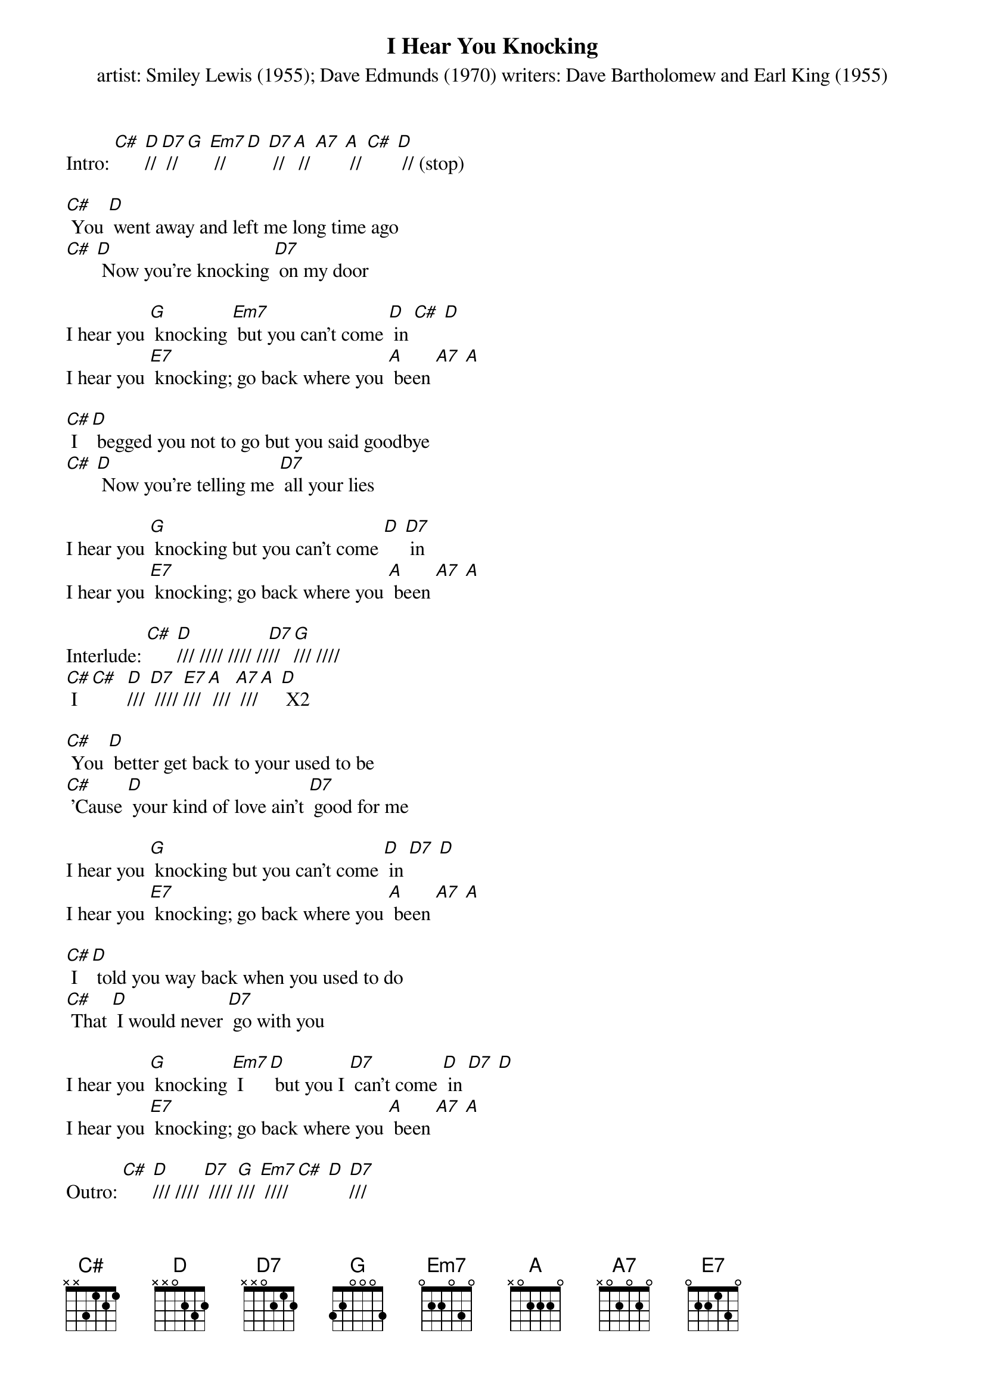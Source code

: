 {t: I Hear You Knocking}
{st: artist: Smiley Lewis (1955); Dave Edmunds (1970) writers: Dave Bartholomew and Earl King (1955)}

Intro: [C#] [D]// [D7] // [G] [Em7] // [D] [D7] // [A] // [A7] [A] // [C#] [D] // (stop)

[C#] You [D] went away and left me long time ago
[C#] [D] Now you're knocking [D7] on my door

I hear you [G] knocking [Em7] but you can't come [D] in [C#] [D]
I hear you [E7] knocking; go back where you [A] been [A7] [A]

[C#] I [D] begged you not to go but you said goodbye
[C#] [D] Now you're telling me [D7] all your lies

I hear you [G] knocking but you can't come [D] [D7] in
I hear you [E7] knocking; go back where you [A] been [A7] [A]

Interlude: [C#] [D]/// //// //// //[D7]// [G]/// ////
[C#] I [C#]  [D]/// [D7] //// [E7]/// [A] /// [A7] ///[A] [D] X2

[C#] You [D] better get back to your used to be
[C#] 'Cause [D] your kind of love ain't [D7] good for me

I hear you [G] knocking but you can't come [D] in [D7] [D]
I hear you [E7] knocking; go back where you [A] been [A7] [A]

[C#] I [D] told you way back when you used to do
[C#] That [D] I would never [D7] go with you

I hear you [G] knocking [Em7] I [D] but you I [D7] can't come [D] in [D7] [D]
I hear you [E7] knocking; go back where you [A] been [A7] [A]

Outro: [C#] [D]/// //// [D7] //// [G]/// [Em7] //// [C#] [D] [D7]/// 
[G] /// [D] /// /// [E7] /// [A] [A7] [A] [D] (stop)
